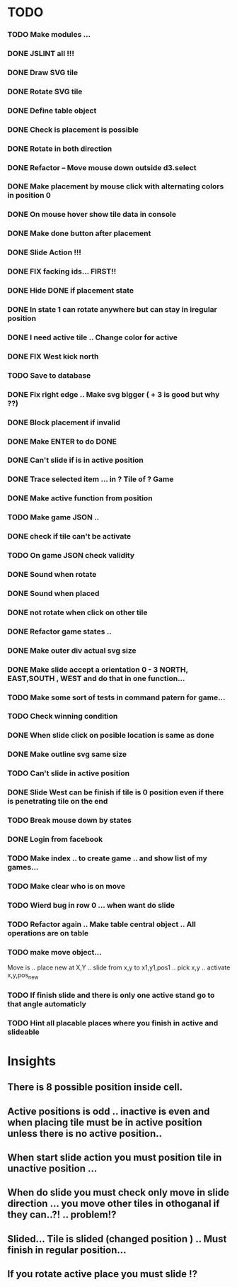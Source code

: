 #+TITLE Regatta A board game by Martijn Althuizen
#+AUTHOR Cobranet
#+DATE 2016-01-27
* TODO
*** TODO Make modules ... 
*** DONE JSLINT all !!!
*** DONE Draw SVG tile
*** DONE Rotate SVG tile 
*** DONE Define table object
*** DONE Check is placement is possible
*** DONE Rotate in both direction 

*** DONE Refactor -- Move mouse down outside d3.select
*** DONE Make placement by mouse click with alternating colors in position 0
*** DONE On mouse hover show tile data in console
*** DONE Make done button after placement
*** DONE Slide Action !!!
*** DONE FIX facking ids... FIRST!!
*** DONE Hide DONE if placement state
*** DONE In state 1 can rotate anywhere but can stay in iregular position
*** DONE I need active tile .. Change color for active
*** DONE FIX West kick north 
*** TODO Save to database
*** DONE Fix right edge .. Make svg bigger ( + 3 is good but why ??)
*** DONE Block placement if invalid
*** DONE Make ENTER to do DONE
*** DONE Can't slide if is in active position
*** DONE Trace selected item ... in ? Tile of ? Game 
*** DONE Make active function from position
*** TODO Make game JSON .. 
*** DONE check if tile can't be activate
*** TODO On game JSON check validity
*** DONE Sound when rotate
*** DONE Sound when placed
*** DONE not rotate when click on other tile
*** DONE Refactor game states .. 
*** DONE Make outer div actual svg size
*** DONE Make slide accept a orientation 0 - 3 NORTH, EAST,SOUTH , WEST and do that in one function...  
*** TODO Make some sort of tests in command patern for game...
*** TODO Check winning condition
*** DONE When slide click on posible location is same as done
*** DONE Make outline svg same size 
*** TODO Can't slide in active position
*** DONE Slide West can be finish if tile is 0 position even if there is penetrating tile on the end
*** TODO Break mouse down by states
*** DONE Login from facebook
*** TODO Make index .. to create game .. and show list of my games...
*** TODO Make clear who is on move
*** TODO Wierd bug in row 0 ... when want do slide 
*** TODO Refactor again .. Make table central object .. All operations are on table
*** TODO make move object...
   Move is .. place new at X,Y
           .. slide from x,y to x1,y1,pos1
	   .. pick x,y
           .. activate x,y,pos_new
*** TODO If finish slide and there is only one active stand go to that angle automaticly
*** TODO Hint all placable places where you finish in active and slideable
* Insights
** There is 8 possible position inside cell.
** Active positions is odd .. inactive is even and when placing tile must be in active position unless there is no active position..
** When start slide action you must position tile in unactive position ... 
** When do slide you must check only move in slide direction ... you move other tiles in othoganal if they can..?! .. problem!?
** Slided... Tile is slided (changed position ) .. Must finish in regular position... 
** If you rotate active place you must slide !?

